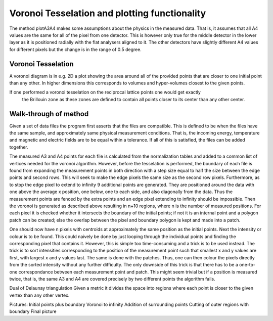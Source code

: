 Voronoi Tesselation and plotting functionality
^^^^^^^^^^^^^^^^^^^^^^^^^^^^^^^^^^^^^^^^^^^^^^
The method plotA3A4 makes some assumptions about the physics in the measured data. That is, it 
assumes that all A4 values are the same for all of the pixel from one detector. This is however 
only true for the middle detector in the lower layer as it is positioned radially with the flat 
analysers aligned to it. The other detectors have slightly different A4 values for different 
pixels but the change is in the range of 0.5 degree.

Voronoi Tesselation
---------------------
A voronoi diagram is in e.g. 2D a plot showing the area around all of the provided points that 
are closer to one initial point than any other. In higher dimensions this corresponds to 
volumes and hyper-volumes closest to the given points. 

If one performed a voronoi tesselation on the reciprocal lattice points one would get exactly
 the Brillouin zone as these zones are defined to contain all points closer to its center 
 than any other center.

Walk-through of method
----------------------
Given a set of data files the program first asserts that the files are compatible. This is 
defined to be when the files have the same sample, and approximately same physical measurement 
conditions. That is, the incoming energy, temperature and magnetic and electric fields are to 
be equal within a tolerance. If all of this is satisfied, the files can be added together.

The measured A3 and A4 points for each file is calculated from the normalization tables and 
added to a common list of vertices needed for the voronoi algorithm. However, before the 
tesselation is performed, the boundary of each file is found from expanding the measurement 
points in both direction with a step size equal to half the size between the edge points and 
second rows. This will seek to make the edge pixels the same size as the second row pixels. 
Furthermore, as to stop the edge pixel to extend to infinity 9 additional points are 
generated. They are positioned around the data with one above the average x position, one 
below, one to each side, and also diagonally from the data. Thus the measurement points are 
fenced by the extra points and an edge pixel extending to infinity should be impossible. Then 
the voronoi is generated as described above resulting in n+10 regions, where n is the number 
of measured positions. For each pixel it is checked whether it intersects the boundary of the 
initial points; if not it is an internal point and a polygon patch can be created; else the 
overlap between the pixel and boundary polygon is kept and made into a patch.

One should now have n pixels with centroids at approximately the same position as the initial 
points. Next the intensity or colour is to be found. This could naively be done by just looping 
through the individual points and finding the corresponding pixel that contains it. However, 
this is simple too time-consuming and a trick is to be used instead. The trick is to sort 
intensities corresponding to the position of the measurement point such that smallest x and y 
values are first, with largest x and y values last. The same is done with the patches. Thus, 
one can then colour the pixels directly from the sorted intensity without any further difficulty. 
The only downside of this trick is that there has to be a one-to-one correspondance between each 
measurement point and patch. This might seem trivial but if a position is measured twice, that 
is, the same A3 and A4 are covered precisely by two different points the algorithm fails.

Dual of Delaunay triangulation
Given a metric it divides the space into regions where each point is closer to the given vertex than any other vertex.


Pictures:
Initial points plus boundary
Voronoi to infinity
Addition of surrounding points
Cutting of outer regions with boundary
Final picture

